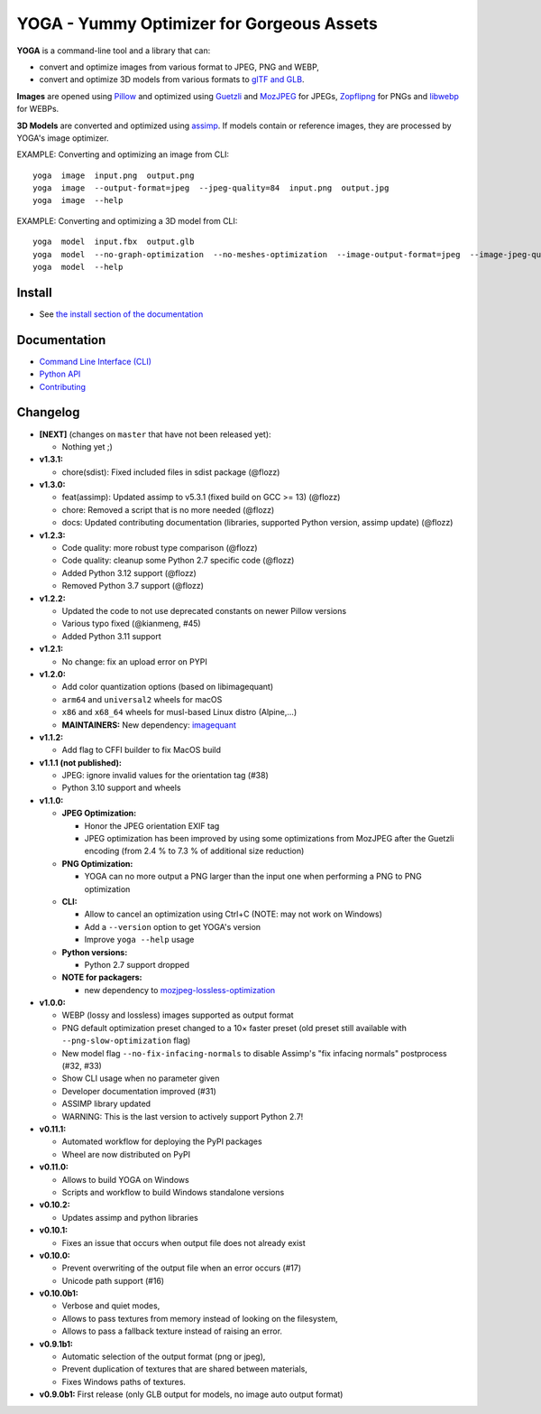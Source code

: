 YOGA - Yummy Optimizer for Gorgeous Assets
==========================================

|Github| |Discord| |PYPI Version| |Build Status| |Black| |License|

.. figure:: https://github.com/wanadev/yoga/raw/master/logo.png
   :alt:

**YOGA** is a command-line tool and a library that can:

* convert and optimize images from various format to JPEG, PNG and WEBP,
* convert and optimize 3D models from various formats to `glTF and GLB`_.

**Images** are opened using Pillow_ and optimized using Guetzli_ and MozJPEG_
for JPEGs, Zopflipng_ for PNGs and libwebp_ for WEBPs.

**3D Models** are converted and optimized using assimp_. If models contain or
reference images, they are processed by YOGA's image optimizer.

EXAMPLE: Converting and optimizing an image from CLI::

    yoga  image  input.png  output.png
    yoga  image  --output-format=jpeg  --jpeg-quality=84  input.png  output.jpg
    yoga  image  --help

EXAMPLE: Converting and optimizing a 3D model from CLI::

    yoga  model  input.fbx  output.glb
    yoga  model  --no-graph-optimization  --no-meshes-optimization  --image-output-format=jpeg  --image-jpeg-quality=84  input.fbx  output.glb
    yoga  model  --help

.. _glTF and GLB: https://www.khronos.org/gltf/
.. _Pillow: https://github.com/python-pillow/Pillow
.. _Guetzli: https://github.com/google/guetzli
.. _MozJPEG: https://github.com/mozilla/mozjpeg
.. _Zopflipng: https://github.com/google/zopfli
.. _libwebp: https://chromium.googlesource.com/webm/libwebp/
.. _assimp: https://github.com/assimp/assimp


Install
-------

* See `the install section of the documentation <https://wanadev.github.io/yoga/install.html>`_


Documentation
-------------

* `Command Line Interface (CLI) <https://wanadev.github.io/yoga/cli/index.html>`_
* `Python API <https://wanadev.github.io/yoga/python/index.html>`_
* `Contributing <https://wanadev.github.io/yoga/contributing.html>`_


Changelog
---------

* **[NEXT]** (changes on ``master`` that have not been released yet):

  * Nothing yet ;)

* **v1.3.1:**

  * chore(sdist): Fixed included files in sdist package (@flozz)

* **v1.3.0:**

  * feat(assimp): Updated assimp to v5.3.1 (fixed build on GCC >= 13) (@flozz)
  * chore: Removed a script that is no more needed (@flozz)
  * docs: Updated contributing documentation (libraries, supported Python
    version, assimp update) (@flozz)

* **v1.2.3:**

  * Code quality: more robust type comparison (@flozz)
  * Code quality: cleanup some Python 2.7 specific code (@flozz)
  * Added Python 3.12 support (@flozz)
  * Removed Python 3.7 support (@flozz)

* **v1.2.2:**

  * Updated the code to not use deprecated constants on newer Pillow versions
  * Various typo fixed (@kianmeng, #45)
  * Added Python 3.11 support

* **v1.2.1:**

  * No change: fix an upload error on PYPI

* **v1.2.0:**

  * Add color quantization options (based on libimagequant)
  * ``arm64`` and ``universal2`` wheels for macOS
  * ``x86`` and ``x68_64`` wheels for musl-based Linux distro (Alpine,...)
  * **MAINTAINERS:** New dependency: `imagequant <https://github.com/wanadev/imagequant-python>`_

* **v1.1.2:**

  * Add flag to CFFI builder to fix MacOS build

* **v1.1.1 (not published):**

  * JPEG: ignore invalid values for the orientation tag (#38)
  * Python 3.10 support and wheels

* **v1.1.0:**

  * **JPEG Optimization:**

    * Honor the JPEG orientation EXIF tag
    * JPEG optimization has been improved by using some optimizations from
      MozJPEG after the Guetzli encoding (from 2.4 % to 7.3 % of additional size
      reduction)

  * **PNG Optimization:**

    * YOGA can no more output a PNG larger than the input one when performing
      a PNG to PNG optimization

  * **CLI:**

    * Allow to cancel an optimization using Ctrl+C (NOTE: may not work on
      Windows)
    * Add a ``--version`` option to get YOGA's version
    * Improve ``yoga --help`` usage

  * **Python versions:**

    * Python 2.7 support dropped

  * **NOTE for packagers:**

    * new dependency to `mozjpeg-lossless-optimization
      <https://github.com/wanadev/mozjpeg-lossless-optimization>`_

* **v1.0.0:**

  * WEBP (lossy and lossless) images supported as output format
  * PNG default optimization preset changed to a 10× faster preset (old preset
    still available with ``--png-slow-optimization`` flag)
  * New model flag ``--no-fix-infacing-normals`` to disable Assimp's "fix
    infacing normals" postprocess (#32, #33)
  * Show CLI usage when no parameter given
  * Developer documentation improved (#31)
  * ASSIMP library updated
  * WARNING: This is the last version to actively support Python 2.7!

* **v0.11.1:**

  * Automated workflow for deploying the PyPI packages
  * Wheel are now distributed on PyPI

* **v0.11.0:**

  * Allows to build YOGA on Windows
  * Scripts and workflow to build Windows standalone versions

* **v0.10.2:**

  * Updates assimp and python libraries

* **v0.10.1:**

  * Fixes an issue that occurs when output file does not already exist

* **v0.10.0:**

  * Prevent overwriting of the output file when an error occurs (#17)
  * Unicode path support (#16)

* **v0.10.0b1:**

  * Verbose and quiet modes,
  * Allows to pass textures from memory instead of looking on the filesystem,
  * Allows to pass a fallback texture instead of raising an error.

* **v0.9.1b1:**

  * Automatic selection of the output format (png or jpeg),
  * Prevent duplication of textures that are shared between materials,
  * Fixes Windows paths of textures.

* **v0.9.0b1:** First release (only GLB output for models, no image auto
  output format)


.. |Github| image:: https://img.shields.io/github/stars/wanadev/yoga?label=Github&logo=github
   :target: https://github.com/wanadev/yoga
.. |Discord| image:: https://img.shields.io/badge/chat-Discord-8c9eff?logo=discord&logoColor=ffffff
   :target: https://discord.gg/BmUkEdMuFp
.. |PYPI Version| image:: https://img.shields.io/pypi/v/yoga.svg
   :target: https://pypi.python.org/pypi/yoga
.. |Build Status| image:: https://github.com/wanadev/yoga/workflows/Python%20CI/badge.svg
   :target: https://github.com/wanadev/yoga/actions
.. |Black| image:: https://img.shields.io/badge/code%20style-black-000000.svg
   :target: https://black.readthedocs.io/en/stable/
.. |License| image:: https://img.shields.io/pypi/l/yoga.svg
   :target: https://github.com/wanadev/yoga/blob/master/LICENSE

